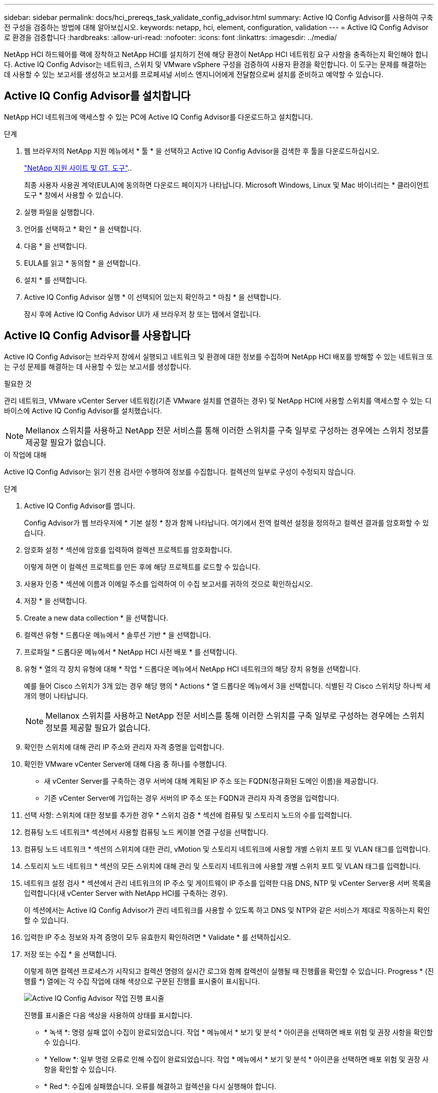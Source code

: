 ---
sidebar: sidebar 
permalink: docs/hci_prereqs_task_validate_config_advisor.html 
summary: Active IQ Config Advisor를 사용하여 구축 전 구성을 검증하는 방법에 대해 알아보십시오. 
keywords: netapp, hci, element, configuration, validation 
---
= Active IQ Config Advisor로 환경을 검증합니다
:hardbreaks:
:allow-uri-read: 
:nofooter: 
:icons: font
:linkattrs: 
:imagesdir: ../media/


[role="lead"]
NetApp HCI 하드웨어를 랙에 장착하고 NetApp HCI를 설치하기 전에 해당 환경이 NetApp HCI 네트워킹 요구 사항을 충족하는지 확인해야 합니다. Active IQ Config Advisor는 네트워크, 스위치 및 VMware vSphere 구성을 검증하여 사용자 환경을 확인합니다. 이 도구는 문제를 해결하는 데 사용할 수 있는 보고서를 생성하고 보고서를 프로페셔널 서비스 엔지니어에게 전달함으로써 설치를 준비하고 예약할 수 있습니다.



== Active IQ Config Advisor를 설치합니다

NetApp HCI 네트워크에 액세스할 수 있는 PC에 Active IQ Config Advisor를 다운로드하고 설치합니다.

.단계
. 웹 브라우저의 NetApp 지원 메뉴에서 * 툴 * 을 선택하고 Active IQ Config Advisor을 검색한 후 툴을 다운로드하십시오.
+
https://mysupport.netapp.com/site/tools/tool-eula/5ddb829ebd393e00015179b2["NetApp 지원 사이트 및 GT, 도구"^]..

+
최종 사용자 사용권 계약(EULA)에 동의하면 다운로드 페이지가 나타납니다. Microsoft Windows, Linux 및 Mac 바이너리는 * 클라이언트 도구 * 창에서 사용할 수 있습니다.

. 실행 파일을 실행합니다.
. 언어를 선택하고 * 확인 * 을 선택합니다.
. 다음 * 을 선택합니다.
. EULA를 읽고 * 동의함 * 을 선택합니다.
. 설치 * 를 선택합니다.
. Active IQ Config Advisor 실행 * 이 선택되어 있는지 확인하고 * 마침 * 을 선택합니다.
+
잠시 후에 Active IQ Config Advisor UI가 새 브라우저 창 또는 탭에서 열립니다.





== Active IQ Config Advisor를 사용합니다

Active IQ Config Advisor는 브라우저 창에서 실행되고 네트워크 및 환경에 대한 정보를 수집하며 NetApp HCI 배포를 방해할 수 있는 네트워크 또는 구성 문제를 해결하는 데 사용할 수 있는 보고서를 생성합니다.

.필요한 것
관리 네트워크, VMware vCenter Server 네트워킹(기존 VMware 설치를 연결하는 경우) 및 NetApp HCI에 사용할 스위치를 액세스할 수 있는 디바이스에 Active IQ Config Advisor를 설치했습니다.


NOTE: Mellanox 스위치를 사용하고 NetApp 전문 서비스를 통해 이러한 스위치를 구축 일부로 구성하는 경우에는 스위치 정보를 제공할 필요가 없습니다.

.이 작업에 대해
Active IQ Config Advisor는 읽기 전용 검사만 수행하여 정보를 수집합니다. 컬렉션의 일부로 구성이 수정되지 않습니다.

.단계
. Active IQ Config Advisor를 엽니다.
+
Config Advisor가 웹 브라우저에 * 기본 설정 * 창과 함께 나타납니다. 여기에서 전역 컬렉션 설정을 정의하고 컬렉션 결과를 암호화할 수 있습니다.

. 암호화 설정 * 섹션에 암호를 입력하여 컬렉션 프로젝트를 암호화합니다.
+
이렇게 하면 이 컬렉션 프로젝트를 만든 후에 해당 프로젝트를 로드할 수 있습니다.

. 사용자 인증 * 섹션에 이름과 이메일 주소를 입력하여 이 수집 보고서를 귀하의 것으로 확인하십시오.
. 저장 * 을 선택합니다.
. Create a new data collection * 을 선택합니다.
. 컬렉션 유형 * 드롭다운 메뉴에서 * 솔루션 기반 * 을 선택합니다.
. 프로파일 * 드롭다운 메뉴에서 * NetApp HCI 사전 배포 * 를 선택합니다.
. 유형 * 열의 각 장치 유형에 대해 * 작업 * 드롭다운 메뉴에서 NetApp HCI 네트워크의 해당 장치 유형을 선택합니다.
+
예를 들어 Cisco 스위치가 3개 있는 경우 해당 행의 * Actions * 열 드롭다운 메뉴에서 3을 선택합니다. 식별된 각 Cisco 스위치당 하나씩 세 개의 행이 나타납니다.

+

NOTE: Mellanox 스위치를 사용하고 NetApp 전문 서비스를 통해 이러한 스위치를 구축 일부로 구성하는 경우에는 스위치 정보를 제공할 필요가 없습니다.

. 확인한 스위치에 대해 관리 IP 주소와 관리자 자격 증명을 입력합니다.
. 확인한 VMware vCenter Server에 대해 다음 중 하나를 수행합니다.
+
** 새 vCenter Server를 구축하는 경우 서버에 대해 계획된 IP 주소 또는 FQDN(정규화된 도메인 이름)을 제공합니다.
** 기존 vCenter Server에 가입하는 경우 서버의 IP 주소 또는 FQDN과 관리자 자격 증명을 입력합니다.


. 선택 사항: 스위치에 대한 정보를 추가한 경우 * 스위치 검증 * 섹션에 컴퓨팅 및 스토리지 노드의 수를 입력합니다.
. 컴퓨팅 노드 네트워크* 섹션에서 사용할 컴퓨팅 노드 케이블 연결 구성을 선택합니다.
. 컴퓨팅 노드 네트워크 * 섹션의 스위치에 대한 관리, vMotion 및 스토리지 네트워크에 사용할 개별 스위치 포트 및 VLAN 태그를 입력합니다.
. 스토리지 노드 네트워크 * 섹션의 모든 스위치에 대해 관리 및 스토리지 네트워크에 사용할 개별 스위치 포트 및 VLAN 태그를 입력합니다.
. 네트워크 설정 검사 * 섹션에서 관리 네트워크의 IP 주소 및 게이트웨이 IP 주소를 입력한 다음 DNS, NTP 및 vCenter Server용 서버 목록을 입력합니다(새 vCenter Server with NetApp HCI를 구축하는 경우).
+
이 섹션에서는 Active IQ Config Advisor가 관리 네트워크를 사용할 수 있도록 하고 DNS 및 NTP와 같은 서비스가 제대로 작동하는지 확인할 수 있습니다.

. 입력한 IP 주소 정보와 자격 증명이 모두 유효한지 확인하려면 * Validate * 를 선택하십시오.
. 저장 또는 수집 * 을 선택합니다.
+
이렇게 하면 컬렉션 프로세스가 시작되고 컬렉션 명령의 실시간 로그와 함께 컬렉션이 실행될 때 진행률을 확인할 수 있습니다. Progress * (진행률 *) 열에는 각 수집 작업에 대해 색상으로 구분된 진행률 표시줄이 표시됩니다.

+
image::config_advisor_job_progress_bar.png[Active IQ Config Advisor 작업 진행 표시줄]

+
진행률 표시줄은 다음 색상을 사용하여 상태를 표시합니다.

+
** * 녹색 *: 명령 실패 없이 수집이 완료되었습니다. 작업 * 메뉴에서 * 보기 및 분석 * 아이콘을 선택하면 배포 위험 및 권장 사항을 확인할 수 있습니다.
** * Yellow *: 일부 명령 오류로 인해 수집이 완료되었습니다. 작업 * 메뉴에서 * 보기 및 분석 * 아이콘을 선택하면 배포 위험 및 권장 사항을 확인할 수 있습니다.
** * Red *: 수집에 실패했습니다. 오류를 해결하고 컬렉션을 다시 실행해야 합니다.


. 선택 사항: 컬렉션이 완료되면 모든 컬렉션 행에 대해 양안 아이콘을 선택하여 실행된 명령과 수집된 데이터를 볼 수 있습니다.
. 보기 및 분석 * 탭을 선택합니다.
+
이 페이지에는 사용자 환경의 일반 상태 보고서가 표시됩니다. 원형 차트의 한 섹션을 선택하여 이러한 특정 문제 확인 또는 설명에 대한 자세한 내용과 성공적인 배포를 방해할 수 있는 문제를 해결하는 방법에 대한 권장 사항을 확인할 수 있습니다. 직접 이러한 문제를 해결하거나 NetApp 프로페셔널 서비스의 도움을 요청할 수 있습니다.

. 수집 보고서를 PDF 또는 Microsoft Word 문서로 내보내려면 * 내보내기 * 를 선택합니다.
+

NOTE: PDF 및 Microsoft Word 문서 출력에는 배포를 위한 스위치 구성 정보가 포함되어 있으며, 이 정보는 NetApp 전문 서비스에서 네트워크 설정을 확인하는 데 사용됩니다.

. 내보낸 보고서 파일을 NetApp 프로페셔널 서비스 담당자에게 전송하십시오.


[discrete]
== 자세한 내용을 확인하십시오

* https://docs.netapp.com/us-en/vcp/index.html["vCenter Server용 NetApp Element 플러그인"^]

